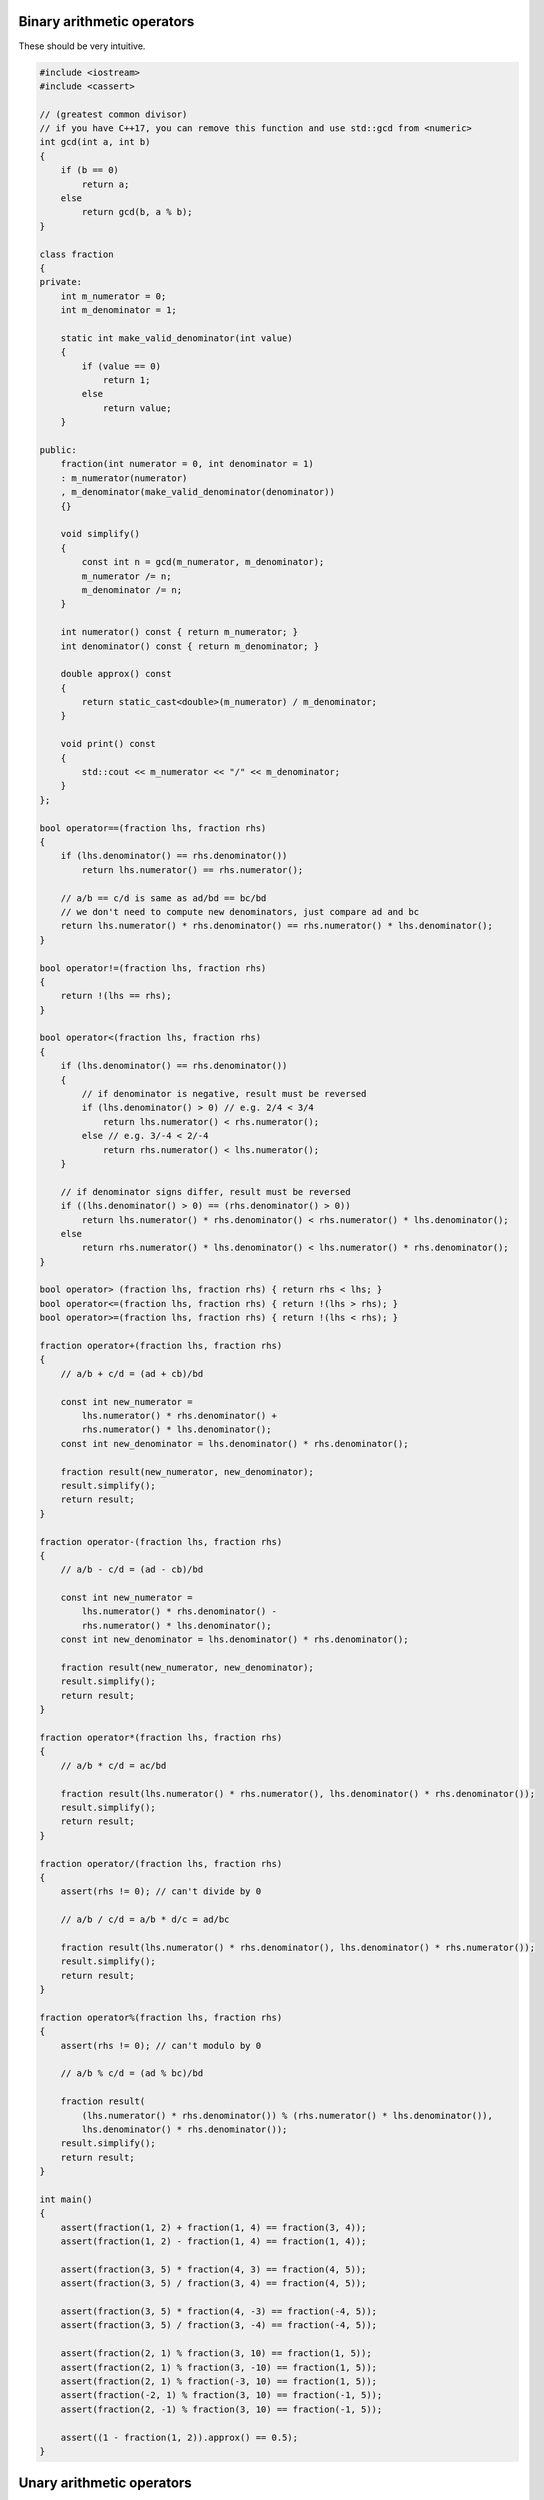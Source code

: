 .. title: 04 - arithmetic
.. slug: 04_arithmetic
.. description: arithmetic operators
.. author: Xeverous

Binary arithmetic operators
###########################

These should be very intuitive.

.. TOCOLOR

.. code::

    #include <iostream>
    #include <cassert>

    // (greatest common divisor)
    // if you have C++17, you can remove this function and use std::gcd from <numeric>
    int gcd(int a, int b)
    {
        if (b == 0)
            return a;
        else
            return gcd(b, a % b);
    }

    class fraction
    {
    private:
        int m_numerator = 0;
        int m_denominator = 1;

        static int make_valid_denominator(int value)
        {
            if (value == 0)
                return 1;
            else
                return value;
        }

    public:
        fraction(int numerator = 0, int denominator = 1)
        : m_numerator(numerator)
        , m_denominator(make_valid_denominator(denominator))
        {}

        void simplify()
        {
            const int n = gcd(m_numerator, m_denominator);
            m_numerator /= n;
            m_denominator /= n;
        }

        int numerator() const { return m_numerator; }
        int denominator() const { return m_denominator; }

        double approx() const
        {
            return static_cast<double>(m_numerator) / m_denominator;
        }

        void print() const
        {
            std::cout << m_numerator << "/" << m_denominator;
        }
    };

    bool operator==(fraction lhs, fraction rhs)
    {
        if (lhs.denominator() == rhs.denominator())
            return lhs.numerator() == rhs.numerator();

        // a/b == c/d is same as ad/bd == bc/bd
        // we don't need to compute new denominators, just compare ad and bc
        return lhs.numerator() * rhs.denominator() == rhs.numerator() * lhs.denominator();
    }

    bool operator!=(fraction lhs, fraction rhs)
    {
        return !(lhs == rhs);
    }

    bool operator<(fraction lhs, fraction rhs)
    {
        if (lhs.denominator() == rhs.denominator())
        {
            // if denominator is negative, result must be reversed
            if (lhs.denominator() > 0) // e.g. 2/4 < 3/4
                return lhs.numerator() < rhs.numerator();
            else // e.g. 3/-4 < 2/-4
                return rhs.numerator() < lhs.numerator();
        }

        // if denominator signs differ, result must be reversed
        if ((lhs.denominator() > 0) == (rhs.denominator() > 0))
            return lhs.numerator() * rhs.denominator() < rhs.numerator() * lhs.denominator();
        else
            return rhs.numerator() * lhs.denominator() < lhs.numerator() * rhs.denominator();
    }

    bool operator> (fraction lhs, fraction rhs) { return rhs < lhs; }
    bool operator<=(fraction lhs, fraction rhs) { return !(lhs > rhs); }
    bool operator>=(fraction lhs, fraction rhs) { return !(lhs < rhs); }

    fraction operator+(fraction lhs, fraction rhs)
    {
        // a/b + c/d = (ad + cb)/bd

        const int new_numerator =
            lhs.numerator() * rhs.denominator() +
            rhs.numerator() * lhs.denominator();
        const int new_denominator = lhs.denominator() * rhs.denominator();

        fraction result(new_numerator, new_denominator);
        result.simplify();
        return result;
    }

    fraction operator-(fraction lhs, fraction rhs)
    {
        // a/b - c/d = (ad - cb)/bd

        const int new_numerator =
            lhs.numerator() * rhs.denominator() -
            rhs.numerator() * lhs.denominator();
        const int new_denominator = lhs.denominator() * rhs.denominator();

        fraction result(new_numerator, new_denominator);
        result.simplify();
        return result;
    }

    fraction operator*(fraction lhs, fraction rhs)
    {
        // a/b * c/d = ac/bd

        fraction result(lhs.numerator() * rhs.numerator(), lhs.denominator() * rhs.denominator());
        result.simplify();
        return result;
    }

    fraction operator/(fraction lhs, fraction rhs)
    {
        assert(rhs != 0); // can't divide by 0

        // a/b / c/d = a/b * d/c = ad/bc

        fraction result(lhs.numerator() * rhs.denominator(), lhs.denominator() * rhs.numerator());
        result.simplify();
        return result;
    }

    fraction operator%(fraction lhs, fraction rhs)
    {
        assert(rhs != 0); // can't modulo by 0

        // a/b % c/d = (ad % bc)/bd

        fraction result(
            (lhs.numerator() * rhs.denominator()) % (rhs.numerator() * lhs.denominator()),
            lhs.denominator() * rhs.denominator());
        result.simplify();
        return result;
    }

    int main()
    {
        assert(fraction(1, 2) + fraction(1, 4) == fraction(3, 4));
        assert(fraction(1, 2) - fraction(1, 4) == fraction(1, 4));

        assert(fraction(3, 5) * fraction(4, 3) == fraction(4, 5));
        assert(fraction(3, 5) / fraction(3, 4) == fraction(4, 5));

        assert(fraction(3, 5) * fraction(4, -3) == fraction(-4, 5));
        assert(fraction(3, 5) / fraction(3, -4) == fraction(-4, 5));

        assert(fraction(2, 1) % fraction(3, 10) == fraction(1, 5));
        assert(fraction(2, 1) % fraction(3, -10) == fraction(1, 5));
        assert(fraction(2, 1) % fraction(-3, 10) == fraction(1, 5));
        assert(fraction(-2, 1) % fraction(3, 10) == fraction(-1, 5));
        assert(fraction(2, -1) % fraction(3, 10) == fraction(-1, 5));

        assert((1 - fraction(1, 2)).approx() == 0.5);
    }

Unary arithmetic operators
##########################

You might already used unary minus in expressions like :cch:`x = -x`. Unary plus isn't very useful (it does not modify value for built-in integer and floating-point types) but exists for consistency. Unary plus is used in more arcane applications of operator overloading such as EDSLs.

Unary plus and minus can be overloaded both as free functions and as member functions.

.. TODO any recommendation which to choose? Some types in standard library implement them as non-member (`std::complex`) and some as member (`std::chrono::duration`).

.. TODO *this explained when???

.. TOCOLOR

.. code::

    // as member functions (code should be inside class definition)
    fraction operator+() const
    {
        return *this;
    }

    fraction operator-() const
    {
        return {-numerator(), denominator()};
    }

    // as free functions
    fraction operator+(fraction fr)
    {
        return fr;
    }

    fraction operator-(fraction fr)
    {
        return {-fr.numerator(), fr.denominator()};
    }

.. TOCOLOR

.. code::

    assert(fraction(1, 2) == +fraction(1, 2));
    assert(fraction(1, 2) == -fraction(-1, 2));
    assert(fraction(1, 2) == -fraction(1, -2));
